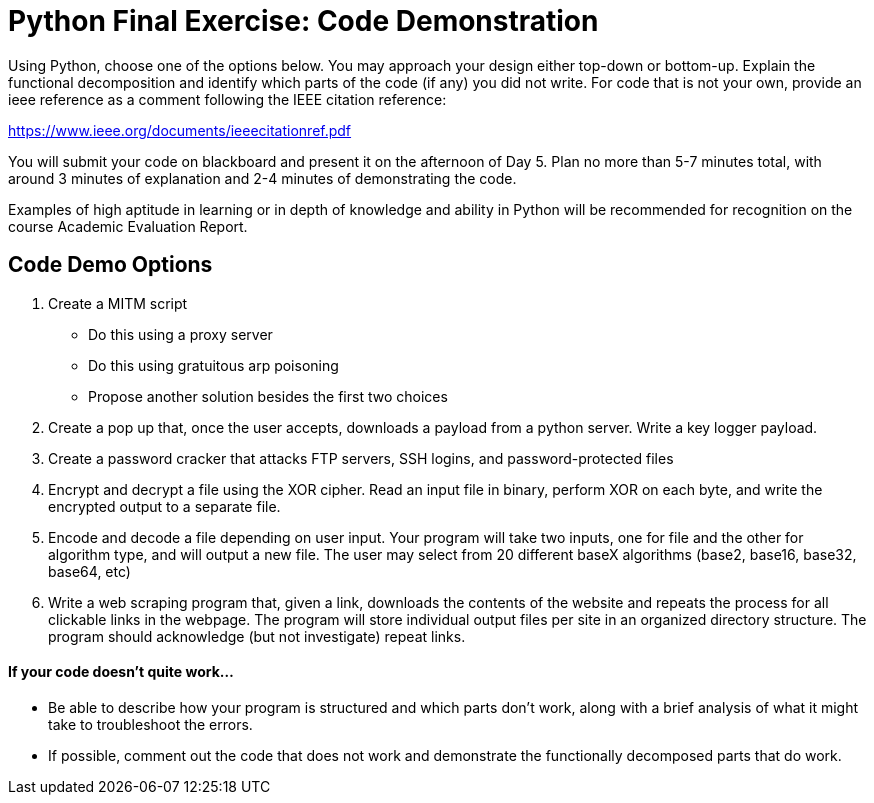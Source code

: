 :doctype: book
:stylesheet: ../tech.css

= Python Final Exercise: Code Demonstration

Using Python, choose one of the options below. You may approach your design either top-down or bottom-up. Explain the functional decomposition and identify which parts of the code (if any) you did not write. For code that is not your own, provide an ieee reference as a comment following the IEEE citation reference:

https://www.ieee.org/documents/ieeecitationref.pdf

You will submit your code on blackboard and present it on the afternoon of Day 5. Plan no more than 5-7 minutes total, with around 3 minutes of explanation and 2-4 minutes of demonstrating the code.

Examples of high aptitude in learning or in depth of knowledge and ability in Python will be recommended for recognition on the course Academic Evaluation Report.

== Code Demo Options
. Create a MITM script
* Do this using a proxy server
* Do this using gratuitous arp poisoning
* Propose another solution besides the first two choices
. Create a pop up that, once the user accepts, downloads a payload from a python server. Write a key logger payload.
. Create a password cracker that attacks FTP servers, SSH logins, and password-protected files
. Encrypt and decrypt a file using the XOR cipher. Read an input file in binary, perform XOR on each byte, and write the encrypted output to a separate file.
. Encode and decode a file depending on user input. Your program will take two inputs, one for file and the other for algorithm type, and will output a new file. The user may select from 20 different baseX algorithms (base2, base16, base32, base64, etc)
. Write a web scraping program that, given a link, downloads the contents of the website and repeats the process for all clickable links in the webpage. The program will store individual output files per site in an organized directory structure. The program should acknowledge (but not investigate) repeat links.

==== If your code doesn't quite work...
* Be able to describe how your program is structured and which parts don't work, along with a brief analysis of what it might take to troubleshoot the errors.
* If possible, comment out the code that does not work and demonstrate the functionally decomposed parts that do work.